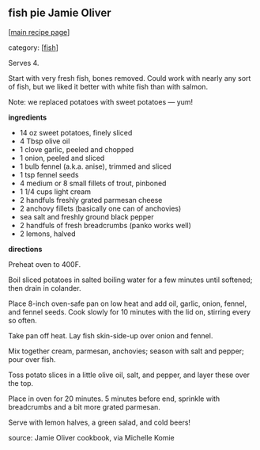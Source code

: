 #+pagetitle: fish pie Jamie Oliver

** fish pie Jamie Oliver

  [[[file:0-recipe-index.org][main recipe page]]]

category: [[[file:c-fish.org][fish]]]

Serves 4.  
 
Start with very fresh fish, bones removed.  Could work with nearly any
sort of fish, but we liked it better with white fish than with salmon.

Note: we replaced potatoes with sweet potatoes --- yum!

 *ingredients*

    - 14 oz sweet potatoes, finely sliced
    - 4 Tbsp olive oil
    - 1 clove garlic, peeled and chopped
    - 1 onion, peeled and sliced
    - 1 bulb fennel (a.k.a. anise), trimmed and sliced
    - 1 tsp fennel seeds
    - 4 medium or 8 small fillets of trout, pinboned
    - 1 1/4 cups light cream
    - 2 handfuls freshly grated parmesan cheese
    - 2 anchovy fillets (basically one can of anchovies)
    - sea salt and freshly ground black pepper
    - 2 handfuls of fresh breadcrumbs (panko works well)
    - 2 lemons, halved

 *directions*

Preheat oven to 400F.  

Boil sliced potatoes in salted boiling water
for a few minutes until softened; then drain in colander.  

Place 8-inch oven-safe pan on low heat and add oil, garlic, onion,
fennel, and fennel seeds.  Cook slowly for 10 minutes with the lid on,
stirring every so often.

Take pan off heat.  Lay fish skin-side-up over onion and fennel.

Mix together cream, parmesan, anchovies; season with salt and pepper;
pour over fish.

Toss potato slices in a little olive oil, salt, and pepper, and layer
these over the top.

Place in oven for 20 minutes.  5 minutes before end, sprinkle with
breadcrumbs and a bit more grated parmesan.

Serve with lemon halves, a green salad, and cold beers!

source: Jamie Oliver cookbook, via Michelle Komie
